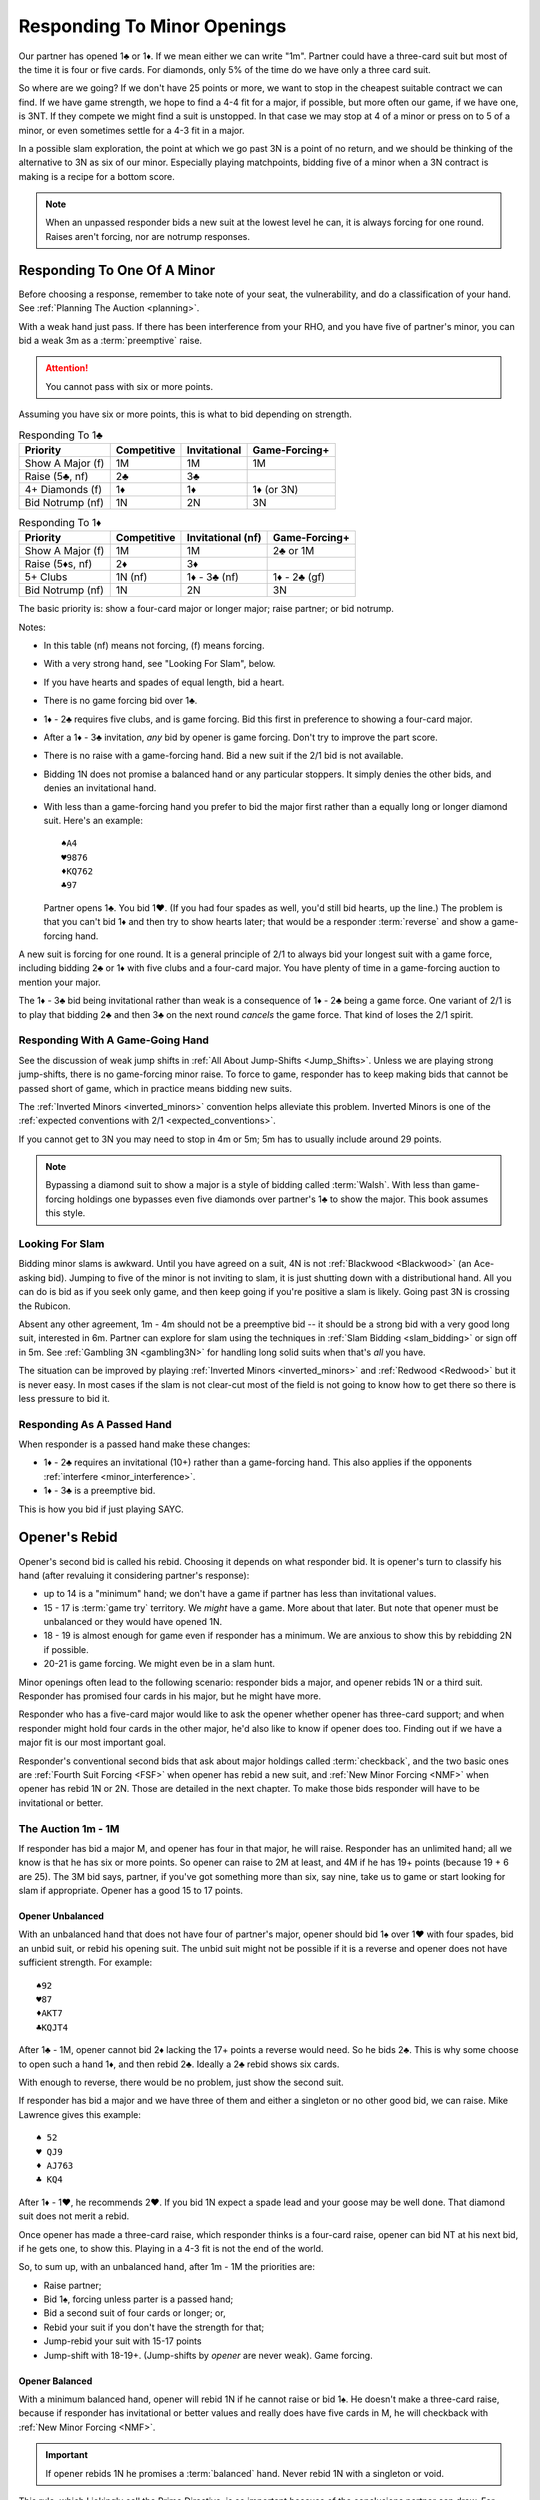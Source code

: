 Responding To Minor Openings
============================

.. _Minor_Openings:

.. index::
   pair: opening; minor
   pair: responding; 1m

Our partner has opened 1♣ or 1♦. If we mean either we can write "1m". Partner
could have a three-card suit but most of the time it is four or five cards. For
diamonds, only 5% of the time do we have only a three card suit.

So where are we going? If we don't have 25 points or more, we want to stop in
the cheapest suitable contract we can find. If we have game strength, we hope
to find a 4-4 fit for a major, if possible, but more often our game, if we have
one, is 3NT. If they compete we might find a suit is unstopped. In that case we
may stop at 4 of a minor or press on to 5 of a minor, or even sometimes settle
for a 4-3 fit in a major.

In a possible slam exploration, the point at which we go past 3N is a point of
no return, and we should be thinking of the alternative to 3N as six of our
minor. Especially playing matchpoints, bidding five of a minor when a 3N
contract is making is a recipe for a bottom score.

.. note::
   When an unpassed responder bids a new suit at the lowest level he can, 
   it is always forcing for one round.
   Raises aren't forcing, nor are notrump responses.

Responding To One Of A Minor
----------------------------

Before choosing a response, remember to take note of your seat, the vulnerability,
and do a classification of your hand. See :ref:`Planning The Auction <planning>`.

With a weak hand just pass. If there has been interference from your RHO, and you have
five of partner's minor, you can bid a weak 3m as a :term:`preemptive` raise.

.. attention::
   You cannot pass with six or more points.

Assuming you have six or more points, this is what to bid depending on strength.

.. list-table:: Responding To 1♣
   :header-rows: 1

   * - Priority
     - Competitive
     - Invitational 
     - Game-Forcing+
   * - Show A Major (f)
     - 1M 
     - 1M 
     - 1M
   * - Raise (5♣, nf)
     - 2♣
     - 3♣
     - 
   * - 4+ Diamonds (f)
     - 1♦
     - 1♦
     - 1♦ (or 3N)
   * - Bid Notrump (nf)
     - 1N
     - 2N
     - 3N

.. list-table:: Responding To 1♦
   :header-rows: 1

   * - Priority
     - Competitive
     - Invitational (nf)
     - Game-Forcing+
   * - Show A Major (f)
     - 1M 
     - 1M 
     - 2♣ or 1M
   * - Raise (5♦s, nf)
     - 2♦
     - 3♦
     - 
   * - 5+ Clubs
     - 1N (nf)
     - 1♦ - 3♣ (nf)
     - 1♦ - 2♣ (gf)
   * - Bid Notrump (nf)
     - 1N
     - 2N
     - 3N

The basic priority is: show a four-card major or longer major; raise partner; 
or bid notrump.

Notes:

* In this table (nf) means not forcing, (f) means forcing.
* With a very strong hand, see "Looking For Slam", below.
* If you have hearts and spades of equal length, bid a heart.
* There is no game forcing bid over 1♣. 
* 1♦ - 2♣ requires five clubs, and is game forcing. Bid this first in preference to
  showing a four-card major. 
* After a 1♦ - 3♣ invitation, *any* bid by opener is game forcing. Don't try to 
  improve the part score.
* There is no raise with a game-forcing hand. Bid a new suit if the 2/1 bid is not
  available.
* Bidding 1N does not promise a balanced hand or any particular stoppers. It simply 
  denies the other bids, and denies an invitational hand.   
* With less than a game-forcing hand you prefer to bid the major first rather than 
  a equally long or longer diamond suit.  Here's an example::

     ♠A4
     ♥9876
     ♦KQ762
     ♣97
   
  Partner opens 1♣. You bid 1♥. (If you had four spades as well, you'd still bid hearts,
  up the line.)  The problem is that you can't bid 1♦ and then try to show hearts later;
  that would be a responder :term:`reverse` and show a game-forcing hand.

A new suit is forcing for one round. It is a general principle of 2/1 to always bid
your longest suit with a game force, including bidding 2♣ or 1♦ with five clubs and
a four-card major. You have plenty of time in a game-forcing auction to mention your
major.
  
The 1♦ - 3♣ bid being invitational rather than weak is a consequence of 1♦ - 2♣ being a 
game force. One variant of 2/1 is to play that bidding 2♣ and then 3♣ on the next round 
*cancels* the game force. That kind of loses the 2/1 spirit.

Responding With A Game-Going Hand
~~~~~~~~~~~~~~~~~~~~~~~~~~~~~~~~~

See the discussion of weak jump shifts in :ref:`All About Jump-Shifts <Jump_Shifts>`.
Unless we are playing strong jump-shifts, there is no game-forcing minor raise. 
To force to game, responder has to keep making bids that cannot be passed short of 
game, which in practice means bidding new suits.

The :ref:`Inverted Minors <inverted_minors>` convention helps alleviate this problem.
Inverted Minors is one of the 
:ref:`expected conventions with 2/1 <expected_conventions>`.

If you cannot get to 3N you may need to stop in 4m or 5m; 5m has to usually include 
around 29 points. 

.. index::
   pair:Walsh;style 

.. note::
   Bypassing a diamond suit to show a major is a style of bidding called :term:`Walsh`.  
   With less than game-forcing holdings one bypasses
   even five diamonds over partner's 1♣ to show the major. This book assumes this style.

Looking For Slam
~~~~~~~~~~~~~~~~

Bidding minor slams is awkward. Until you have agreed on a suit, 4N is not 
:ref:`Blackwood <Blackwood>` (an Ace-asking bid). Jumping to five of the minor is 
not inviting to slam, it is just shutting down with a distributional hand. All you 
can do is bid as if you seek only game, and then keep going if you're positive a slam
is likely. Going past 3N is crossing the Rubicon.

Absent any other agreement, 1m - 4m should not be a preemptive bid -- it should be
a strong bid with a very good long suit, interested in 6m.  Partner can explore for 
slam using the techniques in :ref:`Slam Bidding <slam_bidding>` or sign off in 5m.
See :ref:`Gambling 3N <gambling3N>` for handling long solid suits when that's *all*
you have.

The situation can be improved by playing :ref:`Inverted Minors <inverted_minors>`
and :ref:`Redwood <Redwood>` but it is never easy.  In most cases if the slam is not
clear-cut most of the field is not going to know how to get there so there is less
pressure to bid it. 

Responding As A Passed Hand 
~~~~~~~~~~~~~~~~~~~~~~~~~~~

When responder is a passed hand make these changes: 

* 1♦ - 2♣ requires an invitational (10+) rather than a game-forcing hand.
  This also applies if the opponents :ref:`interfere <minor_interference>`.
  
* 1♦ - 3♣ is a preemptive bid.

This is how you bid if just playing SAYC.

Opener's Rebid
--------------

Opener's second bid is called his rebid. Choosing it depends on what responder bid.
It is opener's turn to classify his hand (after revaluing it considering partner's 
response):

* up to 14 is a "minimum" hand; we don't have a game if partner has less than 
  invitational values.
* 15 - 17 is :term:`game try` territory. We *might* have a game. More about that later.
  But note that opener must be unbalanced or they would have opened 1N.
* 18 - 19 is almost enough for game even if responder has a minimum. We are anxious to
  show this by rebidding 2N if possible.
* 20-21 is game forcing. We might even be in a slam hunt.

Minor openings often lead to the following scenario: responder bids a major,
and opener rebids 1N or a third suit. Responder has promised four cards in his 
major, but he might have more.

Responder who has a five-card major would like to 
ask the opener whether opener has three-card support; and when responder might hold 
four cards in the other major, he'd also like to know if opener does too. Finding
out if we have a major fit is our most important goal.

Responder's conventional second bids that ask about major holdings called 
:term:`checkback`, and the two basic ones are 
:ref:`Fourth Suit Forcing <FSF>` when opener has rebid a new suit, and 
:ref:`New Minor Forcing <NMF>` when opener has rebid 1N or 2N. Those are detailed in
the next chapter. To make those bids responder will have to be invitational or better.

The Auction 1m - 1M
~~~~~~~~~~~~~~~~~~~

If responder has bid a major M, and opener has four in that major, he will 
raise. Responder has an unlimited hand; all we know is that he has six or more points.
So opener can raise to 2M at least, and 4M if he has 19+ points (because 19 + 6 are 25).
The 3M bid says, partner, if you've got something more than six, say nine, take us
to game or start looking for slam if appropriate. Opener has a good 15 to 17 points.

Opener Unbalanced
^^^^^^^^^^^^^^^^^

With an unbalanced hand that does not have four of partner's major, opener should
bid 1♠ over 1♥ with four spades, bid an unbid suit, or rebid his opening
suit.  The unbid suit might not be possible if it is a reverse and opener does not
have sufficient strength.  For example::

   ♠92
   ♥87
   ♦AKT7
   ♣KQJT4
   
After 1♣ - 1M, opener cannot bid 2♦ lacking the 17+ points a reverse would need. So
he bids 2♣. This is why some choose to open such a hand 1♦, and then rebid 2♣. 
Ideally a 2♣ rebid shows six cards. 

With enough to reverse, there would be no problem, just show the second suit.

If responder has bid a major and we have three of them and either a
singleton or no other good bid, we can raise. Mike Lawrence gives this example::

   ♠ 52
   ♥ QJ9
   ♦ AJ763
   ♣ KQ4

After 1♦ - 1♥, he recommends 2♥. If you bid 1N expect a spade lead and your goose may
be well done. That diamond suit does not merit a rebid. 

Once opener has made a three-card raise, which responder thinks is a four-card raise,
opener can bid NT at his next bid, if he gets one, to show this. Playing in a 4-3 fit
is not the end of the world.

So, to sum up, with an unbalanced hand, after 1m - 1M the priorities are:

* Raise partner;
* Bid 1♠, forcing unless parter is a passed hand;
* Bid a second suit of four cards or longer; or,
* Rebid your suit if you don't have the strength for that;
* Jump-rebid your suit with 15-17 points
* Jump-shift with 18-19+. (Jump-shifts by *opener* are never weak). Game forcing.

Opener Balanced
^^^^^^^^^^^^^^^

With a minimum balanced hand, opener will rebid 1N if he cannot raise or bid 1♠.
He doesn't make a three-card raise, because if responder has
invitational or better values and really does have five cards in M, he will
checkback with :ref:`New Minor Forcing <NMF>`.

.. index::Prime Directive

.. important::
   If opener rebids 1N he promises a :term:`balanced` hand. 
   Never rebid 1N with a singleton or void.

This rule, which I jokingly call the Prime Directive, is so important because of the
conclusions partner can draw. For example, suppose responder has six hearts and
hears opener rebid 1N. Responder now knows he has an 8- or 9-card heart fit.
An opener who is 4=1=4=4 is going to be shocked to hear a 4♥ bid.

The priorities are:

* Raise partner;
* Bid 1♠, forcing
* Bid 1N with a balanced minimum hand.
* Bid 2N with a balanced 18-19 HCP.  This does not deny any major you may skip over:

  - 1♦ - 1♥ - 2N does not deny having four spades
  - 1♦ - 1♠ - 2N does not deny having four hearts

* Bid 3N with 20-21 points.

.. note::
   The system we use after :ref:`opening a notrump <strong1N>`
   does not apply after we *rebid* 1N and likewise the system 
   :ref:`after we *open* 2N <open2N>` does not apply after a 2N *rebid*. Those systems 
   only apply when we open or *overcall* in notrump.

The Auction 1♣ - 1♦ - 1N
~~~~~~~~~~~~~~~~~~~~~~~~

This auction is special because opener should bid 1N even though they have a four-card 
major. The reason is that if responder bids a major now, it is game forcing.
With a less-than-game-forcing hand, responder would have skipped over 1♦ to bid the 
major. 

If that isn't what is going on, we're basically done unless responder has a
game forcing hand. If not, responder can bid a suit preference to clubs, bid 2♦
with five of them, or pass, bid 2N, or bid 3N as appropriate. 

The Auction 1♦ - 2♣ Game Forcing
~~~~~~~~~~~~~~~~~~~~~~~~~~~~~~~~

.. index::1♦ - 2♣ game forcing

Partner has made a game-forcing bid promising five clubs. We're looking for 3N
initially. Notice that responder will only have a four-card major if they have
longer clubs. What follows is the scheme suggested by Gavin Wolpert. Opener's
rebids are:

* 2♦ shows 5+ diamonds, any strength. Does not deny a four-card major. If partner
  has one we will hear about it next and can raise it.
* 2♥ or 2♠ shows a 4-card major, denies five diamonds. 
  Because we are in a game-forcing auction, this
  is not a :term:`reverse`, so does not require extra strength. 
* 3♣ shows 3+ clubs. This doesn't settle the question
  of strain: we still wish we could find 3N rather than 5♣. Time to show stoppers.
* 3♦ shows 6+ diamonds, at most one loser in diamonds, and 16+ HCP.
* 3♥, 3♠ are :term:`splinter` bids, with 4+ clubs. 
* 2N is natural, balanced with 12-14 or 18-19 HCP.

Of course, all these are forcing to 3N or 4 of a minor.

Notes:

* The only auction where 2♥ is unbalanced is when opener's hand is 4=4=4=1.
* Opener's splinters shows a nine-card fit but does not show extra values. This is
  also a general principle of 2/1 auctions. We will discuss more of these principles
  in the section on 2/1 auctions for a major.

The Auction 1m - 1N
~~~~~~~~~~~~~~~~~~~

After 1m - 1N, bidding 2N is 18-19 HCP. You don't deny a four-card major but
you know responder hasn't got one.  Responder sometimes has a bad 6 HCP so
it is best not to jump to 3N. Otherwise, a reverse or jump-shift here is forcing for
a round.

Subsequent Bidding
------------------

.. index::
   pair:convention;NMF
   pair;convention;FSF
   single:checkback 
   
If responder has bid a major, and opener does not have four cards in it, there might
still be a 3-5 major fit.  Or, there might be a four-four fit in the other major, 
for example when responder has five spades and four hearts but opener has 
two spades and four hearts.

Two :ref:`expected conventions <expected_conventions>` that solve the problem of 
detecting such fits are covered in the next chapter, 
:ref:`Basic Checkback <Checkback>`: New Minor Forcing and Fourth Suit Forcing.

Over a 1N rebid, responder's natural second bid is not forcing. 
The most commonly misunderstood of these is 1m - 1♠ - 1N - 2♥. This is a new suit by
an unpassed hand but it is NOT forcing. If responder now bids 2♠, that's just 
agreeing to play spades rather than hearts. The chapter on NMF covers all the 
non-conventional bids after 1N as well. 

When opener is unbalanced, the responder must make sure we get to game if we have 
the values. If we agree on a minor suit, the usual issue is, do we have stoppers for 
an NT contract.  When there are two unbid suits, bidding one SHOWS a stopper and
denies a stopper in the other; while bidding NT shows stoppers in both::

   1♣ - 1♦
   2♦ - 2♠
   
shows a spade stopper, and the values for 3N, but no heart stopper. Opener will bid
some number of diamonds without a heart stopper, depending on strength.

In case of a straight raise, 1m - 2m, opener bids a new suit at the two level as a 
:ref:`Help Suit Game Try <hsgt>`.  After 1m - 3m, bid stoppers up the line to 
accept the game try. The first partner who knows we have all three suits stopped bids 
3N.

Interference
------------

.. _minor_interference:

.. index::
   pair:cue bid;limit raise
   pair:overcall;weak jump
   pair:minor opening;interference

A minor is so easy to overcall, it happens a lot, so we must be prepared. 
Responder's bids over the overcall mean
what they would have meant, except that the limit raise or better is shown
with a :term:`cue bid`. That's a bid of *their* suit, such as 1♣ - (1♥) - 2♥.
That has the same meaning as 1♣ - 3♣.

A cue bid at the three level after partner's 1m opener is overcalled is 
:ref:`Western Cue <Western_Cue>`, asking partner to bid 3N with a stopper in
their suit. A Wester Cue bids says, "We have the points for game, partner, but I do not 
have a stopper.  I probably have something to help though." 

Worst case is they have a nine-card fit in a major suit.  Without two good stoppers 3N
will be a very poor contract. 

If they double, the bid 2N! becomes an artificial bid showing a limit raise or 
better (:ref:`Jordan 2NT <Jordan2N>`. When you don't have a suitable bid but do have 
10+ HCP, you can use a :ref:`Going For Blood <blood>` redouble.

.. _inverted_minors:

.. index::
   pair: convention; inverted minors

Inverted Minors
---------------

Inverted Minors is listed as one of the 
:ref:`expected conventions <expected_conventions>` for a 2/1 player but you can 
not play it without a lot of harm.

Inverted Minors is off in competition but on by a passed hand.

The convention simply makes a single raise a better hand than a double raise.
1m - 2m! requires:

-  10+ points
-  5+ cards in the minor, or four really good ones if it is diamonds.
-  No four card major

The 2m bid must be alerted. It is forcing for one round. In competition,
2m reverts to its standard meaning. If 3m is a jump, as in 1♦ - (1♥) - 3♦, it
is weak. 

After a strong raise, the partners bid stoppers up-the-line. While some do not 
look to confirm a stopper in the other minor, we do. The first party that 
knows we have stoppers bids 2N, or a responder with a game-forcing hand can 
go directly to 3N. "He who knows, goes", as Marty Bergen says. If 3N or 6m
is not possible we will head for 5m.  Stopping in 4m is possible but if 3N makes 
expect a score of 0%. 

Some experts prefer to use 3m as a "mixed" raise, showing 7-10 HCP, so that an
opener with 18-19 points can bid 3N, but that won't be what your partner means unless
they bring it up.

